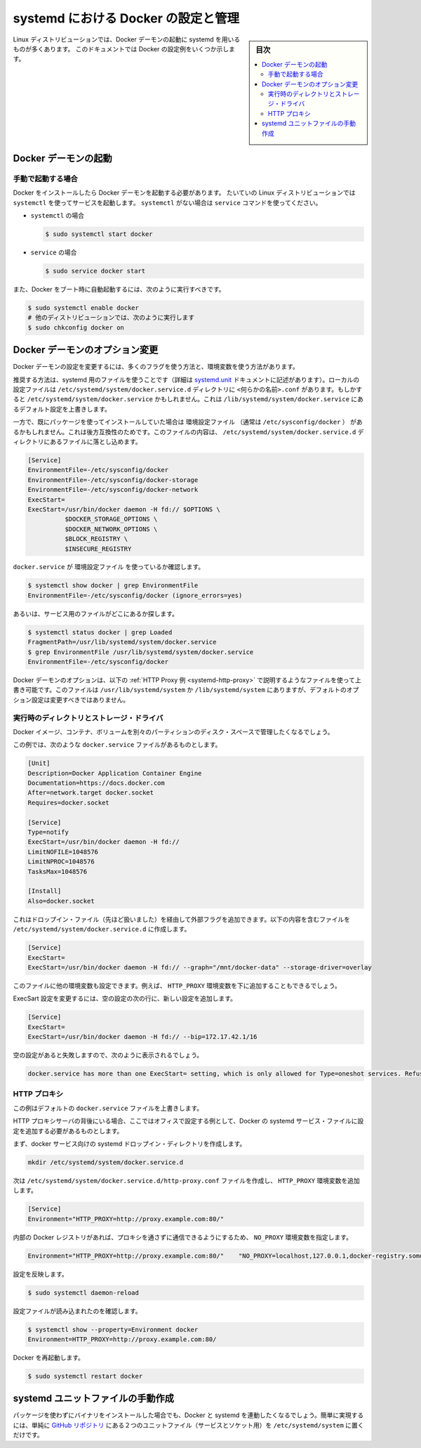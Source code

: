.. -*- coding: utf-8 -*-
.. URL: https://docs.docker.com/engine/admin/systemd/
.. SOURCE: https://github.com/docker/docker/blob/master/docs/admin/systemd.md
   doc version: 1.12
      https://github.com/docker/docker/commits/master/docs/admin/systemd.md
.. check date: 2016/06/13
.. Commits on Jun 2, 2016 c1be45fa38e82054dcad606d71446a662524f2d5
.. ---------------------------------------------------------------------------

.. title: Control and configure Docker with systemd

=======================================
systemd における Docker の設定と管理
=======================================

.. sidebar:: 目次

   .. contents:: 
       :depth: 3
       :local:

.. Many Linux distributions use systemd to start the Docker daemon. This document
   shows a few examples of how to customize Docker's settings.

Linux ディストリビューションでは、Docker デーモンの起動に systemd を用いるものが多くあります。
このドキュメントでは Docker の設定例をいくつか示します。

.. ## Start the Docker daemon

.. _start-the-docker-daemon:

Docker デーモンの起動
==============================

.. ### Start manually

.. _start-manually:

手動で起動する場合
------------------------------

.. Once Docker is installed, you will need to start the Docker daemon.
   Most Linux distributions use `systemctl` to start services. If you
   do not have `systemctl`, use the `service` command.

Docker をインストールしたら Docker デーモンを起動する必要があります。
たいていの Linux ディストリビューションでは ``systemctl`` を使ってサービスを起動します。
``systemctl`` がない場合は ``service`` コマンドを使ってください。

.. - **`systemctl`**:
- ``systemctl`` の場合

  .. ```bash
     $ sudo systemctl start docker
     ```
  .. code-block:: bash

     $ sudo systemctl start docker

.. - **`service`**:
- ``service`` の場合

  .. ```bash
     $ sudo service docker start
     ```
  .. code-block:: bash

     $ sudo service docker start

.. If you want Docker to start at boot, you should also:

また、Docker をブート時に自動起動するには、次のように実行すべきです。

.. code-block:: bash

   $ sudo systemctl enable docker
   # 他のディストリビューションでは、次のように実行します
   $ sudo chkconfig docker on

.. Custom Docker daemon options

.. _custom-docker-daemon-options:

Docker デーモンのオプション変更
========================================

.. There are a number of ways to configure the daemon flags and environment variables for your Docker daemon.

Docker デーモンの設定を変更するには、多くのフラグを使う方法と、環境変数を使う方法があります。

.. The recommended way is to use a systemd drop-in file (as described in the systemd.unit documentation). These are local files named <something>.conf in the /etc/systemd/system/docker.service.d directory. This could also be /etc/systemd/system/docker.service, which also works for overriding the defaults from /lib/systemd/system/docker.service.

推奨する方法は、systemd 用のファイルを使うことです（詳細は `systemd.unit <https://www.freedesktop.org/software/systemd/man/systemd.unit.html>`_ ドキュメントに記述があります）。ローカルの設定ファイルは ``/etc/systemd/system/docker.service.d`` ディレクトリに ``<何らかの名前>.conf`` があります。もしかすると ``/etc/systemd/system/docker.service`` かもしれません。これは ``/lib/systemd/system/docker.service`` にあるデフォルト設定を上書きします。

.. However, if you had previously used a package which had an EnvironmentFile (often pointing to /etc/sysconfig/docker) then for backwards compatibility, you drop a file with a .conf extension into the /etc/systemd/system/docker.service.d directory including the following:

一方で、既にパッケージを使ってインストールしていた場合は ``環境設定ファイル`` （通常は ``/etc/sysconfig/docker`` ） があるかもしれません。これは後方互換性のためです。このファイルの内容は、 ``/etc/systemd/system/docker.service.d`` ディレクトリにあるファイルに落とし込めます。

.. code-block:: bash

   [Service]
   EnvironmentFile=-/etc/sysconfig/docker
   EnvironmentFile=-/etc/sysconfig/docker-storage
   EnvironmentFile=-/etc/sysconfig/docker-network
   ExecStart=
   ExecStart=/usr/bin/docker daemon -H fd:// $OPTIONS \
             $DOCKER_STORAGE_OPTIONS \
             $DOCKER_NETWORK_OPTIONS \
             $BLOCK_REGISTRY \
             $INSECURE_REGISTRY

.. To check if the docker.service uses an EnvironmentFile:

``docker.service`` が ``環境設定ファイル`` を使っているか確認します。

.. code-block:: bash

   $ systemctl show docker | grep EnvironmentFile
   EnvironmentFile=-/etc/sysconfig/docker (ignore_errors=yes)

.. Alternatively, find out where the service file is located:

あるいは、サービス用のファイルがどこにあるか探します。

.. code-block:: bash

   $ systemctl status docker | grep Loaded
   FragmentPath=/usr/lib/systemd/system/docker.service
   $ grep EnvironmentFile /usr/lib/systemd/system/docker.service
   EnvironmentFile=-/etc/sysconfig/docker

.. You can customize the Docker daemon options using override files as explained in the HTTP Proxy example below. The files located in /usr/lib/systemd/system or /lib/systemd/system contain the default options and should not be edited.

Docker デーモンのオプションは、以下の :ref:`HTTP Proxy 例 <systemd-http-proxy>` で説明するようなファイルを使って上書き可能です。このファイルは ``/usr/lib/systemd/system`` か ``/lib/systemd/system`` にありますが、デフォルトのオプション設定は変更すべきではありません。

.. Runtime directory and storage driver

.. _runtime-directory-and-storage-driver:

実行時のディレクトリとストレージ・ドライバ
--------------------------------------------------

.. You may want to control the disk space used for Docker images, containers and volumes by moving it to a separate partition.

Docker イメージ、コンテナ、ボリュームを別々のパーティションのディスク・スペースで管理したくなるでしょう。

.. In this example, we’ll assume that your docker.service file looks something like:

この例では、次のような ``docker.service`` ファイルがあるものとします。

.. code-block:: bash

   [Unit]
   Description=Docker Application Container Engine
   Documentation=https://docs.docker.com
   After=network.target docker.socket
   Requires=docker.socket
   
   [Service]
   Type=notify
   ExecStart=/usr/bin/docker daemon -H fd://
   LimitNOFILE=1048576
   LimitNPROC=1048576
   TasksMax=1048576
   
   [Install]
   Also=docker.socket

.. This will allow us to add extra flags via a drop-in file (mentioned above) by placing a file containing the following in the /etc/systemd/system/docker.service.d directory:

これはドロップイン・ファイル（先ほど扱いました）を経由して外部フラグを追加できます。以下の内容を含むファイルを ``/etc/systemd/system/docker.service.d`` に作成します。

.. code-block:: bash

   [Service]
   ExecStart=
   ExecStart=/usr/bin/docker daemon -H fd:// --graph="/mnt/docker-data" --storage-driver=overlay

.. You can also set other environment variables in this file, for example, the HTTP_PROXY environment variables described below.

このファイルに他の環境変数も設定できます。例えば、 ``HTTP_PROXY`` 環境変数を下に追加することもできるでしょう。

.. To modify the ExecStart configuration, specify an empty configuration followed by a new configuration as follows:

ExecSart 設定を変更するには、空の設定の次の行に、新しい設定を追加します。

.. code-block:: bash

   [Service]
   ExecStart=
   ExecStart=/usr/bin/docker daemon -H fd:// --bip=172.17.42.1/16

.. If you fail to specify an empty configuration, Docker reports an error such as:

空の設定があると失敗しますので、次のように表示されるでしょう。

.. code-block:: bash

   docker.service has more than one ExecStart= setting, which is only allowed for Type=oneshot services. Refusing.

.. _systemd-http-proxy:

.. HTTP proxy

HTTP プロキシ
--------------------

.. This example overrides the default docker.service file.

この例はデフォルトの ``docker.service`` ファイルを上書きします。

.. If you are behind an HTTP proxy server, for example in corporate settings, you will need to add this configuration in the Docker systemd service file.

HTTP プロキシサーバの背後にいる場合、ここではオフィスで設定する例として、Docker の systemd サービス・ファイルに設定を追加する必要があるものとします。

.. First, create a systemd drop-in directory for the docker service:

まず、docker サービス向けの systemd ドロップイン・ディレクトリを作成します。

.. code-block:: bash

   mkdir /etc/systemd/system/docker.service.d

.. Now create a file called /etc/systemd/system/docker.service.d/http-proxy.conf that adds the HTTP_PROXY environment variable:

次は ``/etc/systemd/system/docker.service.d/http-proxy.conf`` ファイルを作成し、 ``HTTP_PROXY`` 環境変数を追加します。

.. code-block:: bash

   [Service]
   Environment="HTTP_PROXY=http://proxy.example.com:80/"

.. If you have internal Docker registries that you need to contact without proxying you can specify them via the NO_PROXY environment variable:

内部の Docker レジストリがあれば、プロキシを通さずに通信できるようにするため、 ``NO_PROXY`` 環境変数を指定します。

.. code-block:: bash

   Environment="HTTP_PROXY=http://proxy.example.com:80/"    "NO_PROXY=localhost,127.0.0.1,docker-registry.somecorporation.com"

.. Flush changes:

設定を反映します。

.. code-block:: bash

    $ sudo systemctl daemon-reload

.. Verify that the configuration has been loaded:

設定ファイルが読み込まれたのを確認します。

.. code-block:: bash

   $ systemctl show --property=Environment docker
   Environment=HTTP_PROXY=http://proxy.example.com:80/

.. Restart Docker:

Docker を再起動します。

.. code-block:: bash

   $ sudo systemctl restart docker

.. Manually creating the systemd unit files

.. _manually-creating-the-systemd-unit-files:

systemd ユニットファイルの手動作成
========================================

.. When installing the binary without a package, you may want to integrate Docker with systemd. For this, simply install the two unit files (service and socket) from the github repository to /etc/systemd/system.

パッケージを使わずにバイナリをインストールした場合でも、Docker と systemd を連動したくなるでしょう。簡単に実現するには、単純に `GitHub リポジトリ <https://github.com/docker/docker/tree/master/contrib/init/systemd>`_ にある２つのユニットファイル（サービスとソケット用）を ``/etc/systemd/system`` に置くだけです。

.. seealso:: 

   Quickstart Docker Engine
      https://docs.docker.com/engine/quickstart/
